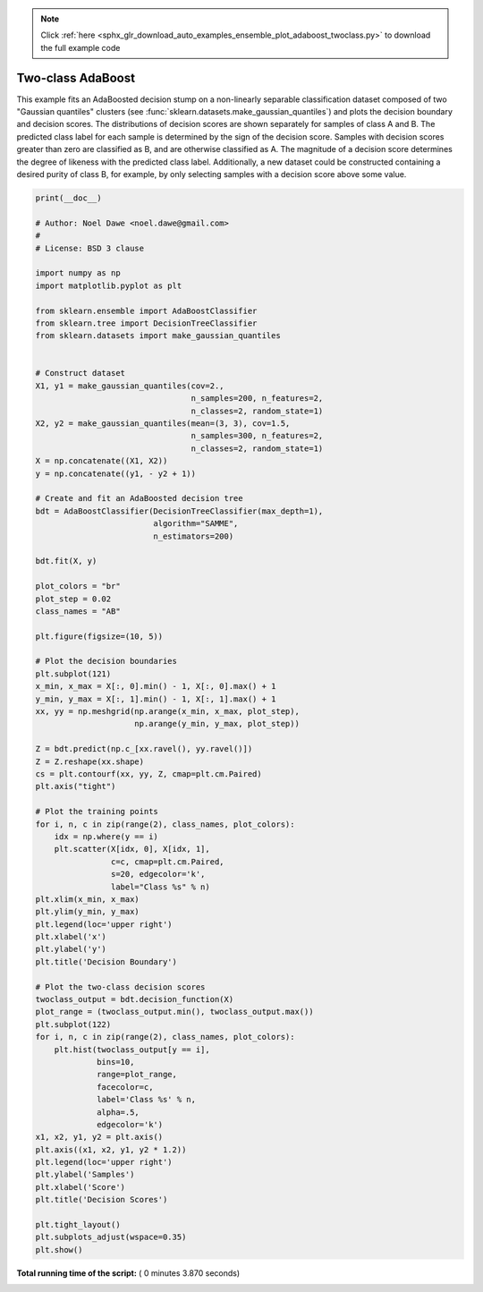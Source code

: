 .. note::
    :class: sphx-glr-download-link-note

    Click :ref:`here <sphx_glr_download_auto_examples_ensemble_plot_adaboost_twoclass.py>` to download the full example code
.. rst-class:: sphx-glr-example-title

.. _sphx_glr_auto_examples_ensemble_plot_adaboost_twoclass.py:


==================
Two-class AdaBoost
==================

This example fits an AdaBoosted decision stump on a non-linearly separable
classification dataset composed of two "Gaussian quantiles" clusters
(see :func:`sklearn.datasets.make_gaussian_quantiles`) and plots the decision
boundary and decision scores. The distributions of decision scores are shown
separately for samples of class A and B. The predicted class label for each
sample is determined by the sign of the decision score. Samples with decision
scores greater than zero are classified as B, and are otherwise classified
as A. The magnitude of a decision score determines the degree of likeness with
the predicted class label. Additionally, a new dataset could be constructed
containing a desired purity of class B, for example, by only selecting samples
with a decision score above some value.





.. image:: /auto_examples/ensemble/images/sphx_glr_plot_adaboost_twoclass_001.png
    :class: sphx-glr-single-img





.. code-block:: python

    print(__doc__)

    # Author: Noel Dawe <noel.dawe@gmail.com>
    #
    # License: BSD 3 clause

    import numpy as np
    import matplotlib.pyplot as plt

    from sklearn.ensemble import AdaBoostClassifier
    from sklearn.tree import DecisionTreeClassifier
    from sklearn.datasets import make_gaussian_quantiles


    # Construct dataset
    X1, y1 = make_gaussian_quantiles(cov=2.,
                                     n_samples=200, n_features=2,
                                     n_classes=2, random_state=1)
    X2, y2 = make_gaussian_quantiles(mean=(3, 3), cov=1.5,
                                     n_samples=300, n_features=2,
                                     n_classes=2, random_state=1)
    X = np.concatenate((X1, X2))
    y = np.concatenate((y1, - y2 + 1))

    # Create and fit an AdaBoosted decision tree
    bdt = AdaBoostClassifier(DecisionTreeClassifier(max_depth=1),
                             algorithm="SAMME",
                             n_estimators=200)

    bdt.fit(X, y)

    plot_colors = "br"
    plot_step = 0.02
    class_names = "AB"

    plt.figure(figsize=(10, 5))

    # Plot the decision boundaries
    plt.subplot(121)
    x_min, x_max = X[:, 0].min() - 1, X[:, 0].max() + 1
    y_min, y_max = X[:, 1].min() - 1, X[:, 1].max() + 1
    xx, yy = np.meshgrid(np.arange(x_min, x_max, plot_step),
                         np.arange(y_min, y_max, plot_step))

    Z = bdt.predict(np.c_[xx.ravel(), yy.ravel()])
    Z = Z.reshape(xx.shape)
    cs = plt.contourf(xx, yy, Z, cmap=plt.cm.Paired)
    plt.axis("tight")

    # Plot the training points
    for i, n, c in zip(range(2), class_names, plot_colors):
        idx = np.where(y == i)
        plt.scatter(X[idx, 0], X[idx, 1],
                    c=c, cmap=plt.cm.Paired,
                    s=20, edgecolor='k',
                    label="Class %s" % n)
    plt.xlim(x_min, x_max)
    plt.ylim(y_min, y_max)
    plt.legend(loc='upper right')
    plt.xlabel('x')
    plt.ylabel('y')
    plt.title('Decision Boundary')

    # Plot the two-class decision scores
    twoclass_output = bdt.decision_function(X)
    plot_range = (twoclass_output.min(), twoclass_output.max())
    plt.subplot(122)
    for i, n, c in zip(range(2), class_names, plot_colors):
        plt.hist(twoclass_output[y == i],
                 bins=10,
                 range=plot_range,
                 facecolor=c,
                 label='Class %s' % n,
                 alpha=.5,
                 edgecolor='k')
    x1, x2, y1, y2 = plt.axis()
    plt.axis((x1, x2, y1, y2 * 1.2))
    plt.legend(loc='upper right')
    plt.ylabel('Samples')
    plt.xlabel('Score')
    plt.title('Decision Scores')

    plt.tight_layout()
    plt.subplots_adjust(wspace=0.35)
    plt.show()

**Total running time of the script:** ( 0 minutes  3.870 seconds)


.. _sphx_glr_download_auto_examples_ensemble_plot_adaboost_twoclass.py:


.. only :: html

 .. container:: sphx-glr-footer
    :class: sphx-glr-footer-example



  .. container:: sphx-glr-download

     :download:`Download Python source code: plot_adaboost_twoclass.py <plot_adaboost_twoclass.py>`



  .. container:: sphx-glr-download

     :download:`Download Jupyter notebook: plot_adaboost_twoclass.ipynb <plot_adaboost_twoclass.ipynb>`


.. only:: html

 .. rst-class:: sphx-glr-signature

    `Gallery generated by Sphinx-Gallery <https://sphinx-gallery.readthedocs.io>`_
